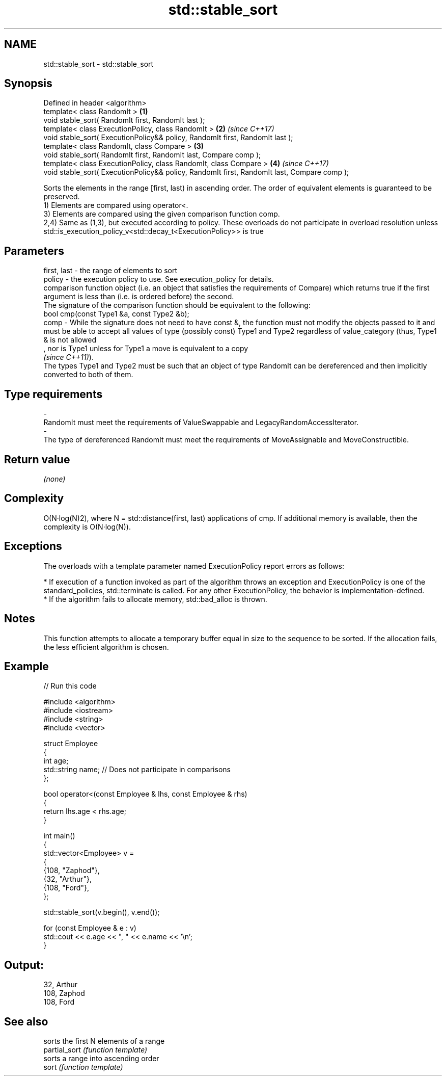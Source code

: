 .TH std::stable_sort 3 "2020.03.24" "http://cppreference.com" "C++ Standard Libary"
.SH NAME
std::stable_sort \- std::stable_sort

.SH Synopsis

  Defined in header <algorithm>
  template< class RandomIt >                                                                 \fB(1)\fP
  void stable_sort( RandomIt first, RandomIt last );
  template< class ExecutionPolicy, class RandomIt >                                          \fB(2)\fP \fI(since C++17)\fP
  void stable_sort( ExecutionPolicy&& policy, RandomIt first, RandomIt last );
  template< class RandomIt, class Compare >                                                  \fB(3)\fP
  void stable_sort( RandomIt first, RandomIt last, Compare comp );
  template< class ExecutionPolicy, class RandomIt, class Compare >                           \fB(4)\fP \fI(since C++17)\fP
  void stable_sort( ExecutionPolicy&& policy, RandomIt first, RandomIt last, Compare comp );

  Sorts the elements in the range [first, last) in ascending order. The order of equivalent elements is guaranteed to be preserved.
  1) Elements are compared using operator<.
  3) Elements are compared using the given comparison function comp.
  2,4) Same as (1,3), but executed according to policy. These overloads do not participate in overload resolution unless std::is_execution_policy_v<std::decay_t<ExecutionPolicy>> is true

.SH Parameters


  first, last - the range of elements to sort
  policy      - the execution policy to use. See execution_policy for details.
                comparison function object (i.e. an object that satisfies the requirements of Compare) which returns true if the first argument is less than (i.e. is ordered before) the second.
                The signature of the comparison function should be equivalent to the following:
                bool cmp(const Type1 &a, const Type2 &b);
  comp        - While the signature does not need to have const &, the function must not modify the objects passed to it and must be able to accept all values of type (possibly const) Type1 and Type2 regardless of value_category (thus, Type1 & is not allowed
                , nor is Type1 unless for Type1 a move is equivalent to a copy
                \fI(since C++11)\fP).
                The types Type1 and Type2 must be such that an object of type RandomIt can be dereferenced and then implicitly converted to both of them. 
.SH Type requirements
  -
  RandomIt must meet the requirements of ValueSwappable and LegacyRandomAccessIterator.
  -
  The type of dereferenced RandomIt must meet the requirements of MoveAssignable and MoveConstructible.


.SH Return value

  \fI(none)\fP

.SH Complexity

  O(N·log(N)2), where N = std::distance(first, last) applications of cmp. If additional memory is available, then the complexity is O(N·log(N)).

.SH Exceptions

  The overloads with a template parameter named ExecutionPolicy report errors as follows:

  * If execution of a function invoked as part of the algorithm throws an exception and ExecutionPolicy is one of the standard_policies, std::terminate is called. For any other ExecutionPolicy, the behavior is implementation-defined.
  * If the algorithm fails to allocate memory, std::bad_alloc is thrown.


.SH Notes

  This function attempts to allocate a temporary buffer equal in size to the sequence to be sorted. If the allocation fails, the less efficient algorithm is chosen.

.SH Example

  
// Run this code

    #include <algorithm>
    #include <iostream>
    #include <string>
    #include <vector>

    struct Employee
    {
        int age;
        std::string name;  // Does not participate in comparisons
    };

    bool operator<(const Employee & lhs, const Employee & rhs)
    {
        return lhs.age < rhs.age;
    }

    int main()
    {
        std::vector<Employee> v =
        {
            {108, "Zaphod"},
            {32, "Arthur"},
            {108, "Ford"},
        };

        std::stable_sort(v.begin(), v.end());

        for (const Employee & e : v)
            std::cout << e.age << ", " << e.name << '\\n';
    }

.SH Output:

    32, Arthur
    108, Zaphod
    108, Ford


.SH See also


               sorts the first N elements of a range
  partial_sort \fI(function template)\fP
               sorts a range into ascending order
  sort         \fI(function template)\fP




